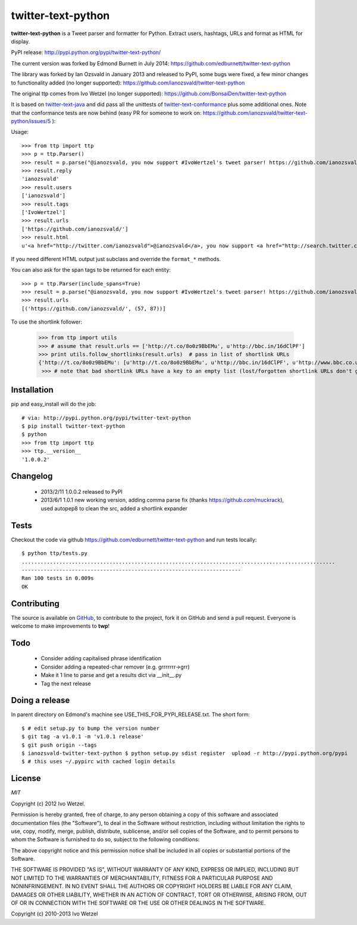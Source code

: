 twitter-text-python
===================

**twitter-text-python** is a Tweet parser and formatter for Python. Extract users, hashtags, URLs and format as HTML for display.


PyPI release:
http://pypi.python.org/pypi/twitter-text-python/

The current version was forked by Edmond Burnett in July 2014:
https://github.com/edburnett/twitter-text-python

The library was forked by Ian Ozsvald in January 2013 and released to PyPI, some bugs were fixed, a few minor changes to functionality added (no longer supported):
https://github.com/ianozsvald/twitter-text-python

The original ttp comes from Ivo Wetzel (no longer supported):
https://github.com/BonsaiDen/twitter-text-python

It is based on twitter-text-java_ and did pass all the unittests of 
twitter-text-conformance_ plus some additional ones. Note that the conformance tests are now behind (easy PR for someone to work on: https://github.com/ianozsvald/twitter-text-python/issues/5 ):

.. _twitter-text-java: http://github.com/mzsanford/twitter-text-java
.. _twitter-text-conformance: http://github.com/mzsanford/twitter-text-conformance



Usage::

    >>> from ttp import ttp
    >>> p = ttp.Parser()
    >>> result = p.parse("@ianozsvald, you now support #IvoWertzel's tweet parser! https://github.com/ianozsvald/")
    >>> result.reply
    'ianozsvald'
    >>> result.users
    ['ianozsvald']
    >>> result.tags
    ['IvoWertzel']
    >>> result.urls
    ['https://github.com/ianozsvald/']
    >>> result.html
    u'<a href="http://twitter.com/ianozsvald">@ianozsvald</a>, you now support <a href="http://search.twitter.com/search?q=%23IvoWertzel">#IvoWertzel</a>\'s tweet parser! <a href="https://github.com/ianozsvald/">https://github.com/ianozsvald/</a>'

If you need different HTML output just subclass and override the ``format_*`` methods.

You can also ask for the span tags to be returned for each entity::

    >>> p = ttp.Parser(include_spans=True)
    >>> result = p.parse("@ianozsvald, you now support #IvoWertzel's tweet parser! https://github.com/ianozsvald/")
    >>> result.urls
    [('https://github.com/ianozsvald/', (57, 87))]


To use the shortlink follower:

    >>> from ttp import utils
    >>> # assume that result.urls == ['http://t.co/8o0z9BbEMu', u'http://bbc.in/16dClPF']
    >>> print utils.follow_shortlinks(result.urls)  # pass in list of shortlink URLs
    {'http://t.co/8o0z9BbEMu': [u'http://t.co/8o0z9BbEMu', u'http://bbc.in/16dClPF', u'http://www.bbc.co.uk/sport/0/21711199#TWEET650562'], u'http://bbc.in/16dClPF': [u'http://bbc.in/16dClPF', u'http://www.bbc.co.uk/sport/0/21711199#TWEET650562']}
     >>> # note that bad shortlink URLs have a key to an empty list (lost/forgotten shortlink URLs don't generate any error)


Installation
------------

pip and easy_install will do the job::

    # via: http://pypi.python.org/pypi/twitter-text-python
    $ pip install twitter-text-python  
    $ python
    >>> from ttp import ttp
    >>> ttp.__version__
    '1.0.0.2'

Changelog
---------

 * 2013/2/11 1.0.0.2 released to PyPI
 * 2013/6/1 1.0.1 new working version, adding comma parse fix (thanks https://github.com/muckrack), used autopep8 to clean the src, added a shortlink expander


Tests
-----

Checkout the code via github https://github.com/edburnett/twitter-text-python and run tests locally::

    $ python ttp/tests.py 
    ....................................................................................................
    ----------------------------------------------------------------------
    Ran 100 tests in 0.009s
    OK


Contributing
------------

The source is available on GitHub_, to
contribute to the project, fork it on GitHub and send a pull request.
Everyone is welcome to make improvements to **twp**!

.. _GitHub: https://github.com/edburnett/twitter-text-python


Todo
----

  * Consider adding capitalised phrase identification
  * Consider adding a repeated-char remover (e.g. grrrrrrr->grr)
  * Make it 1 line to parse and get a results dict via __init__.py
  * Tag the next release

Doing a release
---------------

In parent directory on Edmond's machine see USE_THIS_FOR_PYPI_RELEASE.txt. The short form::

    $ # edit setup.py to bump the version number
    $ git tag -a v1.0.1 -m 'v1.0.1 release'
    $ git push origin --tags
    $ ianozsvald-twitter-text-python $ python setup.py sdist register  upload -r http://pypi.python.org/pypi
    $ # this uses ~/.pypirc with cached login details


License
-------

*MIT*

Copyright (c) 2012 Ivo Wetzel.

Permission is hereby granted, free of charge, to any person obtaining a copy
of this software and associated documentation files (the "Software"), to deal
in the Software without restriction, including without limitation the rights
to use, copy, modify, merge, publish, distribute, sublicense, and/or sell
copies of the Software, and to permit persons to whom the Software is
furnished to do so, subject to the following conditions:

The above copyright notice and this permission notice shall be included in
all copies or substantial portions of the Software.

THE SOFTWARE IS PROVIDED "AS IS", WITHOUT WARRANTY OF ANY KIND, EXPRESS OR
IMPLIED, INCLUDING BUT NOT LIMITED TO THE WARRANTIES OF MERCHANTABILITY,
FITNESS FOR A PARTICULAR PURPOSE AND NONINFRINGEMENT. IN NO EVENT SHALL THE
AUTHORS OR COPYRIGHT HOLDERS BE LIABLE FOR ANY CLAIM, DAMAGES OR OTHER
LIABILITY, WHETHER IN AN ACTION OF CONTRACT, TORT OR OTHERWISE, ARISING FROM,
OUT OF OR IN CONNECTION WITH THE SOFTWARE OR THE USE OR OTHER DEALINGS IN
THE SOFTWARE.

Copyright (c) 2010-2013 Ivo Wetzel

